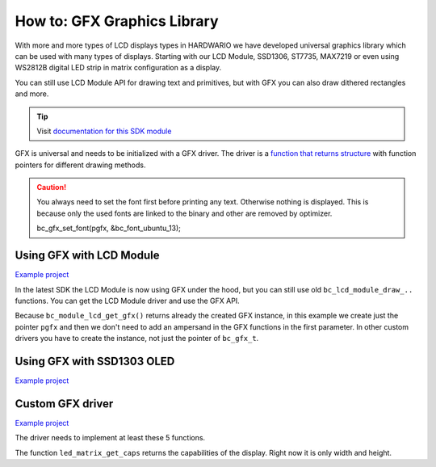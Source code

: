 ############################
How to: GFX Graphics Library
############################

With more and more types of LCD displays types in HARDWARIO we have developed universal graphics library which can be used with many types of displays.
Starting with our LCD Module, SSD1306, ST7735, MAX7219 or even using WS2812B digital LED strip in matrix configuration as a display.

You can still use LCD Module API for drawing text and primitives, but with GFX you can also draw dithered rectangles and more.

.. tip::

    Visit `documentation for this SDK module <https://sdk.hardwario.com/group__bc__gfx.html>`_

GFX is universal and needs to be initialized with a GFX driver.
The driver is a `function that returns structure <https://github.com/hubmartin/bcf-led-matrix-max7219/blob/master/app/application.c#L144>`_
with function pointers for different drawing methods.

.. caution::

    You always need to set the font first before printing any text. Otherwise nothing is displayed.
    This is because only the used fonts are linked to the binary and other are removed by optimizer.

    bc_gfx_set_font(pgfx, &bc_font_ubuntu_13);

*************************
Using GFX with LCD Module
*************************

`Example project <https://github.com/hardwario/bcf-infra-grid-lcd-mirror/tree/master/app>`__

In the latest SDK the LCD Module is now using GFX under the hood, but you can still use old ``bc_lcd_module_draw_..`` functions.
You can get the LCD Module driver and use the GFX API.

Because ``bc_module_lcd_get_gfx()`` returns already the created GFX instance,
in this example we create just the pointer ``pgfx`` and then we don't need to add an ampersand in the GFX functions in the first parameter.
In other custom drivers you have to create the instance, not just the pointer of ``bc_gfx_t``.

.. code-block:: c
    :linenos:

    // Pointer to GFX instance
    bc_gfx_t *pgfx;

    void application_init(void)
    {
        // LCD Module
        bc_module_lcd_init();
        pgfx = bc_module_lcd_get_gfx();

        bc_gfx_set_font(pgfx, &bc_font_ubuntu_13);
        bc_gfx_draw_string(pgfx, 50, 50, "Hello world", true);
        bc_gfx_update(pgfx);
    }

***************************
Using GFX with SSD1303 OLED
***************************

`Example project <https://github.com/blavka/bcf-example-gfx-ssd1306/tree/master/app>`__

.. code-block:: c
    :linenos:

    bc_gfx_t gfx;
    bc_ssd1306_t ssd1306;
    BC_SSD1306_FRAMEBUFFER(ssd1306_framebuffer, 128, 64)

    void application_init(void)
    {
        bc_ssd1306_init(&ssd1306, BC_I2C_I2C0, BC_SSD1306_ADDRESS_I2C_ADDRESS_DEFAULT, &ssd1306_framebuffer);
        bc_gfx_init(&gfx, &ssd1306, bc_ssd1306_get_driver());

        bc_gfx_set_font(&gfx, &bc_font_ubuntu_13);
        bc_gfx_draw_string(&gfx, 50, 50, "Hello world", true);
        bc_gfx_update(&gfx);
    }

*****************
Custom GFX driver
*****************

`Example project <https://github.com/hubmartin/bcf-led-matrix-max7219/tree/master/app>`_

The driver needs to implement at least these 5 functions.

.. code-block:: c
    :linenos:

    static const bc_gfx_driver_t driver =
    {
        .is_ready = (bool (*)(void *)) led_matrix_is_ready,
        .clear = (void (*)(void *)) led_matrix_clear,
        .draw_pixel = (void (*)(void *, int, int, uint32_t)) led_matrix_draw_pixel,
        .update = (bool (*)(void *)) led_matrix_update,
        .get_caps = (bc_gfx_caps_t (*)(void *)) led_matrix_get_caps
    };

The function ``led_matrix_get_caps`` returns the capabilities of the display. Right now it is only width and height.

.. code-block:: c
    :linenos:

    bool led_matrix_is_ready(void *param)
    {
        return true;
    }

    void led_matrix_clear(void *param)
    {
        memset(framebuffer, 0x00, sizeof(framebuffer));
    }

    void led_matrix_draw_pixel(void *param, uint8_t x, uint8_t y, uint32_t enabled)
    {
        uint8_t sub = LED_MODULES_COUNT-1;

        if(enabled)
        {
            framebuffer[(sub - (x / 8)) + (8-y) * LED_MODULES_COUNT] |= 1 << (x % 8);
        }
        else
        {
            framebuffer[(sub - (x / 8)) + (8-y) * LED_MODULES_COUNT] &= ~(1 << (x % 8));
        }
    }

    bc_gfx_caps_t led_matrix_get_caps(bc_ls013b7dh03_t *self)
    {
        (void) self;
        static const bc_gfx_caps_t caps = { .width = 32, .height = 8 };
        return caps;
    }

    const bc_gfx_driver_t *led_matrix_get_driver(void)
    {
        static const bc_gfx_driver_t driver =
        {
            .is_ready = (bool (*)(void *)) led_matrix_is_ready,
            .clear = (void (*)(void *)) led_matrix_clear,
            .draw_pixel = (void (*)(void *, int, int, uint32_t)) led_matrix_draw_pixel,
            .update = (bool (*)(void *)) led_matrix_update,
            .get_caps = (bc_gfx_caps_t (*)(void *)) led_matrix_get_caps
        };

        return &driver;
    }


